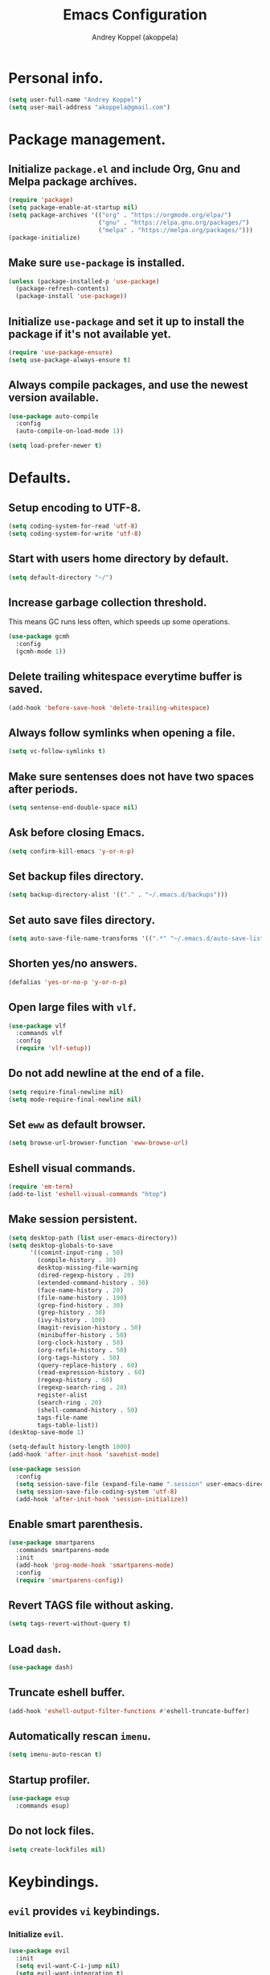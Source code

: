 #+TITLE: Emacs Configuration
#+AUTHOR: Andrey Koppel (akoppela)
#+EMAIL: akoppela@gmail.com

* Personal info.

  #+BEGIN_SRC emacs-lisp
    (setq user-full-name "Andrey Koppel")
    (setq user-mail-address "akoppela@gmail.com")
  #+END_SRC

* Package management.

** Initialize =package.el= and include Org, Gnu and Melpa package archives.

   #+BEGIN_SRC emacs-lisp
     (require 'package)
     (setq package-enable-at-startup nil)
     (setq package-archives '(("org" . "https://orgmode.org/elpa/")
                              ("gnu" . "https://elpa.gnu.org/packages/")
                              ("melpa" . "https://melpa.org/packages/")))
     (package-initialize)
   #+END_SRC

** Make sure =use-package= is installed.

   #+BEGIN_SRC emacs-lisp
     (unless (package-installed-p 'use-package)
       (package-refresh-contents)
       (package-install 'use-package))
   #+END_SRC

** Initialize =use-package= and set it up to install the package if it's not available yet.

   #+BEGIN_SRC emacs-lisp
     (require 'use-package-ensure)
     (setq use-package-always-ensure t)
   #+END_SRC

** Always compile packages, and use the newest version available.

   #+BEGIN_SRC emacs-lisp
     (use-package auto-compile
       :config
       (auto-compile-on-load-mode 1))

     (setq load-prefer-newer t)
   #+END_SRC

* Defaults.

** Setup encoding to UTF-8.

   #+BEGIN_SRC emacs-lisp
     (setq coding-system-for-read 'utf-8)
     (setq coding-system-for-write 'utf-8)
   #+END_SRC

** Start with users home directory by default.

   #+BEGIN_SRC emacs-lisp
     (setq default-directory "~/")
   #+END_SRC

** Increase garbage collection threshold.

   This means GC runs less often, which speeds up some operations.

   #+BEGIN_SRC emacs-lisp
     (use-package gcmh
       :config
       (gcmh-mode 1))
   #+END_SRC

** Delete trailing whitespace everytime buffer is saved.

   #+BEGIN_SRC emacs-lisp
     (add-hook 'before-save-hook 'delete-trailing-whitespace)
   #+END_SRC

** Always follow symlinks when opening a file.

   #+BEGIN_SRC emacs-lisp
     (setq vc-follow-symlinks t)
   #+END_SRC

** Make sure sentenses does not have two spaces after periods.

   #+BEGIN_SRC emacs-lisp
     (setq sentense-end-double-space nil)
   #+END_SRC

** Ask before closing Emacs.

   #+BEGIN_SRC emacs-lisp
     (setq confirm-kill-emacs 'y-or-n-p)
   #+END_SRC

** Set backup files directory.

   #+BEGIN_SRC emacs-lisp
     (setq backup-directory-alist '(("." . "~/.emacs.d/backups")))
   #+END_SRC

** Set auto save files directory.

   #+BEGIN_SRC emacs-lisp
     (setq auto-save-file-name-transforms '((".*" "~/.emacs.d/auto-save-list/" t)))
   #+END_SRC

** Shorten yes/no answers.

   #+BEGIN_SRC emacs-lisp
     (defalias 'yes-or-no-p 'y-or-n-p)
   #+END_SRC

** Open large files with =vlf=.

   #+BEGIN_SRC emacs-lisp
     (use-package vlf
       :commands vlf
       :config
       (require 'vlf-setup))
   #+END_SRC

** Do not add newline at the end of a file.

   #+BEGIN_SRC emacs-lisp
     (setq require-final-newline nil)
     (setq mode-require-final-newline nil)
   #+END_SRC

** Set =eww= as default browser.

   #+BEGIN_SRC emacs-lisp
     (setq browse-url-browser-function 'eww-browse-url)
   #+END_SRC

** Eshell visual commands.

   #+BEGIN_SRC emacs-lisp
     (require 'em-term)
     (add-to-list 'eshell-visual-commands "htop")
   #+END_SRC

** Make session persistent.

   #+BEGIN_SRC emacs-lisp
     (setq desktop-path (list user-emacs-directory))
     (setq desktop-globals-to-save
           '((comint-input-ring . 50)
             (compile-history . 30)
             desktop-missing-file-warning
             (dired-regexp-history . 20)
             (extended-command-history . 30)
             (face-name-history . 20)
             (file-name-history . 100)
             (grep-find-history . 30)
             (grep-history . 30)
             (ivy-history . 100)
             (magit-revision-history . 50)
             (minibuffer-history . 50)
             (org-clock-history . 50)
             (org-refile-history . 50)
             (org-tags-history . 50)
             (query-replace-history . 60)
             (read-expression-history . 60)
             (regexp-history . 60)
             (regexp-search-ring . 20)
             register-alist
             (search-ring . 20)
             (shell-command-history . 50)
             tags-file-name
             tags-table-list))
     (desktop-save-mode 1)

     (setq-default history-length 1000)
     (add-hook 'after-init-hook 'savehist-mode)

     (use-package session
       :config
       (setq session-save-file (expand-file-name ".session" user-emacs-directory))
       (setq session-save-file-coding-system 'utf-8)
       (add-hook 'after-init-hook 'session-initialize))
   #+END_SRC

** Enable smart parenthesis.

   #+BEGIN_SRC emacs-lisp
     (use-package smartparens
       :commands smartparens-mode
       :init
       (add-hook 'prog-mode-hook 'smartparens-mode)
       :config
       (require 'smartparens-config))
   #+END_SRC

** Revert TAGS file without asking.

   #+BEGIN_SRC emacs-lisp
     (setq tags-revert-without-query t)
   #+END_SRC

** Load =dash=.

   #+BEGIN_SRC emacs-lisp
     (use-package dash)
   #+END_SRC

** Truncate eshell buffer.

   #+BEGIN_SRC emacs-lisp
     (add-hook 'eshell-output-filter-functions #'eshell-truncate-buffer)
   #+END_SRC

** Automatically rescan =imenu=.

   #+BEGIN_SRC emacs-lisp
     (setq imenu-auto-rescan t)
   #+END_SRC

** Startup profiler.

   #+BEGIN_SRC emacs-lisp
     (use-package esup
       :commands esup)
   #+END_SRC

** Do not lock files.

   #+BEGIN_SRC emacs-lisp
     (setq create-lockfiles nil)
   #+END_SRC

* Keybindings.

** =evil= provides =vi= keybindings.

*** Initialize =evil=.

    #+BEGIN_SRC emacs-lisp
      (use-package evil
        :init
        (setq evil-want-C-i-jump nil)
        (setq evil-want-integration t)
        (setq evil-want-keybinding nil)
        :config
        (evil-mode 1))
    #+END_SRC

*** Enable =evil-collection=.

    #+BEGIN_SRC emacs-lisp
      (use-package evil-collection
        :after evil
        :init
        (setq evil-collection-setup-minibuffer t)
        (setq evil-collection-outline-bind-tab-p nil)
        (setq evil-collection-company-use-tng nil)
        :config
        (evil-collection-init))
    #+END_SRC

*** Enable =evil-surround=.

    #+BEGIN_SRC emacs-lisp
      (use-package evil-surround
        :after evil-collection
        :config
        (global-evil-surround-mode 1))
    #+END_SRC

*** Enable =evil-commentary=.

    #+BEGIN_SRC emacs-lisp
      (use-package evil-commentary
        :after evil-collection
        :config
        (evil-commentary-mode 1))
    #+END_SRC

*** Define default normal states.

    #+BEGIN_SRC emacs-lisp
      (add-to-list 'evil-normal-state-modes 'rcirc-mode)
    #+END_SRC

** =hydra=.

   #+BEGIN_SRC emacs-lisp
     (use-package hydra)
   #+END_SRC

** =general= makes it easier to assign keybindings.

*** Initialize.

    #+BEGIN_SRC emacs-lisp
      (use-package general
        :config
        (general-create-definer leader-def
          :states '(normal visual insert motion emacs)
          :keymaps 'override
          :prefix "SPC"
          :non-normal-prefix "C-SPC")
        (general-create-definer major-def
          :states '(normal visual motion emacs)
          :prefix ","
          :non-normal-prefix "C-,"))
    #+END_SRC

*** Main menu.

    #+BEGIN_SRC emacs-lisp
      (leader-def
        "" nil
        "SPC" '(counsel-M-x :which-key "M-x")
        "u" '(universal-argument :which-key "universal argument")
        "/" '(counsel-projectile-rg :which-key "find in project"))
    #+END_SRC

*** Buffer.

    #+BEGIN_SRC emacs-lisp
      (leader-def
        "b" '(:ignore t :which-key "buffer")
        "b b" '(ivy-switch-buffer :which-key "switch")
        "b l" '(ibuffer :which-key "list")
        "b d" '(kill-current-buffer :which-key "delete")
        "b x" '(kill-buffer-and-window :which-key "delete with window")
        "b s" '(save-some-buffers :which-key "save")
        "b e" '(eval-buffer :which-key "eval")
        "b r" '(rename-buffer :which-key "rename")
        "b R" '(revert-buffer :which-key "revert"))

      (general-def
        :states '(normal visual)
        :keymaps 'ibuffer-mode-map
        "q" 'kill-buffer-and-window)
    #+END_SRC

*** Window.

**** Helper functions.

***** Resize hydra.

      #+BEGIN_SRC emacs-lisp
        (defhydra hydra-window-resize ()
          "Resize window"
          ("[" shrink-window-horizontally "shrink horizontally")
          ("]" enlarge-window-horizontally "enlarge horizontally")
          ("{" shrink-window "shrink vertically")
          ("}" enlarge-window "enlarge vertically"))
      #+END_SRC

***** Toggle split from horizontal to vertical and vice versa.

      #+BEGIN_SRC emacs-lisp
        (defun my/split-window-toggle ()
          "Toggles window split from horizontal to vertical and vice versa."
          (interactive)
          (if (= (count-windows) 2)
              (let* ((this-win-buffer (window-buffer))
                     (next-win-buffer (window-buffer (next-window)))
                     (this-win-edges (window-edges (selected-window)))
                     (next-win-edges (window-edges (next-window)))
                     (this-win-2nd (not (and (<= (car this-win-edges)
                                                 (car next-win-edges))
                                             (<= (cadr this-win-edges)
                                                 (cadr next-win-edges)))))
                     (splitter
                      (if (= (car this-win-edges)
                             (car (window-edges (next-window))))
                          'split-window-horizontally
                        'split-window-vertically)))
                (delete-other-windows)
                (let ((first-win (selected-window)))
                  (funcall splitter)
                  (if this-win-2nd (other-window 1))
                  (set-window-buffer (selected-window) this-win-buffer)
                  (set-window-buffer (next-window) next-win-buffer)
                  (select-window first-win)
                  (if this-win-2nd (other-window 1))))))
      #+END_SRC

**** Keybindings.

     #+BEGIN_SRC emacs-lisp
       (leader-def
         "w" '(:ignore t :which-key "window")
         "w TAB" '(other-window :which-key "next")
         "w d" '(delete-window :which-key "delete")
         "w D" '(delete-other-windows :which-key "delete other")
         "w r" '(hydra-window-resize/body :which-key "resize")
         "w a" '(ace-window :which-key "ace")

         "w s" '(:ignore t :which-key "split")
         "w s h" '(split-window-below :which-key "horizontally")
         "w s v" '(split-window-right :which-key "vertically")
         "w s t" '(my/split-window-toggle :which-key "toggle"))
     #+END_SRC

*** Theme.

**** Helper functions.

***** Change theme.

      #+BEGIN_SRC emacs-lisp
        (defvar my/change-theme-hook nil
          "Hooks to run after theme is changed.")

        (defmacro my/change-theme (fun-name fun-description themes get-new-theme get-rest-themes sort-themes)
          "Changes theme based on given data"
          `(defun ,fun-name ()
             ,fun-description
             (interactive)
             (let* ((new-theme (,get-new-theme ,themes))
                    (rest-themes (,get-rest-themes ,themes))
                    (new-available-themes (funcall (,sort-themes 'append) rest-themes (list new-theme))))
               (progn
                 (setq ,themes new-available-themes)
                 (if (eq new-theme my/current-theme)
                     (,fun-name)
                   (progn
                     (setq my/current-theme new-theme)
                     (mapcar #'disable-theme custom-enabled-themes)
                     (font-lock-mode)
                     (load-theme new-theme t)
                     (run-hooks 'my/change-theme-hook)
                     (font-lock-mode)))))))
      #+END_SRC

***** Next theme.

      #+BEGIN_SRC emacs-lisp
        (my/change-theme my/next-theme "Changes theme to next one" my/themes car cdr identity)
      #+END_SRC

***** Previous theme.

      #+BEGIN_SRC emacs-lisp
        (my/change-theme my/previous-theme "Changes theme to previous one" my/themes -last-item butlast -flip)
      #+END_SRC

***** Theme hydra.

      #+BEGIN_SRC emacs-lisp
        (defhydra hydra-change-theme ()
          "Change theme"
          ("n" my/next-theme "next")
          ("N" my/previous-theme "previous"))
      #+END_SRC

**** Keybindings.

     #+BEGIN_SRC emacs-lisp
       (leader-def
         "t" '(hydra-change-theme/body :which-key "theme"))
     #+END_SRC

*** File.

**** Helper functions.

     #+BEGIN_SRC emacs-lisp
       (defun my/delete-file-and-buffer ()
         "Kill the current buffer and delete the file it's visiting."
         (interactive)
         (let ((filename (buffer-file-name)))
           (if filename
               (if (vc-backend filename)
                   (vc-delete-file filename)
                 (progn (delete-file filename)
                        (message "Deleted file %s." filename)
                        (kill-buffer)))
             (message "Can't delete file."))))
     #+END_SRC

**** Bindings.

     #+BEGIN_SRC emacs-lisp
       (leader-def
         "f" '(:ignore t :which-key "file")
         "f f" '(counsel-find-file :which-key "find")
         "f s" '(save-buffer :which-key "save")
         "f r" '(rename-file :which-key "rename")
         "f d" '(my/delete-file-and-buffer :which-key "delete")

         "f e" '(:ignore t :which-key "emacs")
         "f e c" '(my/open-configuration :which-key "configuration")
         "f e r" '(my/load-configuration :which-key "reload configuration"))
     #+END_SRC

*** Project.

    #+BEGIN_SRC emacs-lisp
      (leader-def
        "p" '(:ignore t :which-key "project")
        "p f" '(counsel-projectile-find-file :which-key "find file")
        "p p" '(counsel-projectile-switch-project :which-key "switch")
        "p b" '(counsel-projectile-switch-to-buffer :which-key "buffer")
        "p t" '(treemacs :which-key "treemacs"))
    #+END_SRC

*** Application.

**** Helper functions.

     #+BEGIN_SRC emacs-lisp
       (defun my/eshell ()
         "Starts eshell using projectile if possible."
         (interactive)
         (if (projectile-project-p)
             (projectile-run-eshell nil)
           (eshell)))
     #+END_SRC

**** Keybindings.

     #+BEGIN_SRC emacs-lisp
       (leader-def
         "a" '(:ignore t :which-key "application")
         "a i" '(rcirc :which-key "IRC")
         "a e" '(my/eshell :which-key "eshell"))
     #+END_SRC

*** Search.

    #+BEGIN_SRC emacs-lisp
      (leader-def
        "s" '(:ignore t :which-key "search")
        "s s" '(swiper-isearch :which-key "buffer")
        "s S" '(swiper-isearch-thing-at-point :which-key "buffer with thing at point")
        "s b" '(eww-search-words :which-key "browser")
        "s i" '(imenu :which-key "imenu"))
    #+END_SRC

*** Error.

    #+BEGIN_SRC emacs-lisp
      (leader-def
        "e" '(:ignore t :which-key "error")
        "e v" '(flycheck-verify-setup :which-key "verify setup")
        "e n" '(flycheck-next-error :which-key "next")
        "e N" '(flycheck-previous-error :which-key "previous")
        "e l" '(flycheck-list-errors :which-key "list")
        "e w" '(flyspell-auto-correct-word :which-key "auto correct word"))
    #+END_SRC

*** Git.

    #+BEGIN_SRC emacs-lisp
      (leader-def
        "g" '(:ignore t :which-key "git")
        "g s" '(magit-status :which-key "status")
        "g b" '(magit-blame-addition :which-key "blame")
        "g c" '(magit-clone :which-key "clone")
        "g h" '(magit-log-buffer-file :which-key "history"))
    #+END_SRC

*** Narrow.

    #+BEGIN_SRC emacs-lisp
      (leader-def
        "n" '(:ignore t :which-key "narrow")
        "n f" '(narrow-to-defun :which-key "function")
        "n r" '(narrow-to-region :which-key "region")
        "n p" '(narrow-to-page :which-key "page")
        "n w" '(widen :which-key "widen"))

      (leader-def
        :keymaps '(org-mode-map outline-minor-mode-map)
        "n s" '(org-narrow-to-subtree :which-key "subtree"))
    #+END_SRC

*** Macro.

    #+BEGIN_SRC emacs-lisp
      (leader-def
        "m" '(counsel-kmacro :which-key "macro"))
    #+END_SRC

*** Jump.

    #+BEGIN_SRC emacs-lisp
      (leader-def
        "j" '(:ignore t :which-key "jump")
        "j s" '(avy-goto-subword-1 :which-key "subword")
        "j w" '(avy-goto-word-1 :which-key "word"))
    #+END_SRC

*** Help.

    #+BEGIN_SRC emacs-lisp
      (leader-def
        "h" '(:ignore t :which-key "help")
        "h a" '(counsel-apropos :which-key "apropos")
        "h p" '(helpful-at-point :which-key "at point")
        "h P" '(describe-package :which-key "package")
        "h f" '(counsel-describe-function :which-key "describe function")
        "h v" '(counsel-describe-variable :which-key "describe variable")
        "h s" '(helpful-symbol :which-key "describe symbol")
        "h k" '(helpful-key :which-key "describe key")
        "h m" '(describe-mode :which-key "describe mode")
        "h i" '(info :which-key "info")
        "h b" '(benchmark-init/show-durations-tabulated :which-key "benchmark emacs initialization"))
    #+END_SRC

*** Quit.

    #+BEGIN_SRC emacs-lisp
      (leader-def
        "q" '(:ignore t :which-key "quit")
        "q q" '(save-buffers-kill-terminal :which-key "client")
        "q Q" '(save-buffers-kill-emacs :which-key "server"))
    #+END_SRC

* Appearance.

** Hide default Emacs screen.

   #+BEGIN_SRC emacs-lisp
     (setq inhibit-startup-screen t)
   #+END_SRC

** Enable custom theme.

   #+BEGIN_SRC emacs-lisp
     (use-package base16-theme
       :init
       (setq base16-theme-256-color-source 'colors)
       (add-to-list 'custom-theme-load-path "~/.emacs.d/my/theme")
       :config
       (setq my/themes '(base16-my-dark base16-my-light))
       (setq my/current-theme
             (let ((current-hour (string-to-number (format-time-string "%H"))))
               (if (< 7 current-hour 17) 'base16-my-dark 'base16-my-light)))
       (my/next-theme))
   #+END_SRC

** =mode-line= specific.

*** Initialize =spaceline=.

    #+BEGIN_SRC emacs-lisp
      (use-package spaceline
        :config
        (require 'spaceline-config)
        (spaceline-spacemacs-theme))
    #+END_SRC

*** Change =mode-line= highlight color based on evil mode.

    #+BEGIN_SRC emacs-lisp
      (setq spaceline-highlight-face-func 'spaceline-highlight-face-evil-state)
    #+END_SRC

*** Hide minor modes.

    #+BEGIN_SRC emacs-lisp
      (spaceline-toggle-minor-modes-off)
    #+END_SRC

*** Show full names for evil state.

    #+BEGIN_SRC emacs-lisp
      (setq evil-normal-state-tag "N")
      (setq evil-insert-state-tag "I")
      (setq evil-visual-state-tag "V")
      (setq evil-replace-state-tag "R")
      (setq evil-operator-state-tag "O")
      (setq evil-motion-state-tag "M")
      (setq evil-emacs-state-tag "E")
    #+END_SRC

*** Show match info.

    #+BEGIN_SRC emacs-lisp
      (use-package anzu
        :config
        (setq anzu-cons-mode-line-p nil)
        (global-anzu-mode 1))

      (use-package evil-anzu
        :after (evil-collection anzu))
    #+END_SRC

*** Show date and time.

    #+BEGIN_SRC emacs-lisp
      (defun padDateNumber (stringNumber)
        (format "%02d" (string-to-number stringNumber)))

      (setq display-time-string-forms
            '(24-hours ":" minutes " " dayname " "  (padDateNumber day) "/" (padDateNumber month) "/" year))

      (display-time-mode 1)
    #+END_SRC

** Hide menu and tool bars.

   #+BEGIN_SRC emacs-lisp
     (tool-bar-mode 0)
     (menu-bar-mode 0)
   #+END_SRC

** Enable current line highlighting.

   #+BEGIN_SRC emacs-lisp
     (global-hl-line-mode 1)
   #+END_SRC

** Turn on syntax highlighting whenever possible.

   #+BEGIN_SRC emacs-lisp
     (global-font-lock-mode 1)
   #+END_SRC

** Visually indicate matching parentheses.

   #+BEGIN_SRC emacs-lisp
     (show-paren-mode 1)
     (setq show-paren-delay 0.0)
   #+END_SRC

** Flash screen on invalid operation.

   #+BEGIN_SRC emacs-lisp
     (setq visible-bell t)
   #+END_SRC

** Display visual line numbers.

   Visual lines are relative screen lines.

   #+BEGIN_SRC emacs-lisp
     (global-display-line-numbers-mode)
     (setq display-line-numbers-type 'visual)
     (setq display-line-numbers-width-start t)
   #+END_SRC

** Always indent with spaces

   #+BEGIN_SRC emacs-lisp
     (setq-default indent-tabs-mode nil)
   #+END_SRC

** Use 4 spaces for tabs.

   #+BEGIN_SRC emacs-lisp
     (setq-default tab-width 4)
   #+END_SRC

** Smooth scroll.

   #+BEGIN_SRC emacs-lisp
     (setq scroll-conservatively 100)
   #+END_SRC

** Center cursor vertically.

   #+BEGIN_SRC emacs-lisp
     (use-package centered-cursor-mode
       :commands centered-cursor-mode
       :init
       (add-hook 'prog-mode-hook 'centered-cursor-mode))
   #+END_SRC

** Buffer list grouping.

   #+BEGIN_SRC emacs-lisp
     (use-package ibuffer-vc
       :commands ibuffer-vc-set-filter-groups-by-vc-root
       :init
       (add-hook 'ibuffer-hook
                 (lambda ()
                   (ibuffer-vc-set-filter-groups-by-vc-root)
                   (ibuffer-do-sort-by-recency)))
       :config
       (setq ibuffer-formats
             '((mark modified read-only locked vc-status-mini
                     " "
                     (name 18 18 :left :elide)
                     " "
                     (size 9 -1 :right)
                     " "
                     (mode 16 16 :left :elide)
                     " "
                     vc-relative-file))))
   #+END_SRC

** Add color background for hexadecimal strings.

   #+BEGIN_SRC emacs-lisp
     (use-package rainbow-mode
       :commands rainbow-mode
       :init
       (add-hook 'prog-mode-hook 'rainbow-mode))
   #+END_SRC

** Enable smart expand region.

   #+BEGIN_SRC emacs-lisp
     (use-package expand-region
       :after general
       :commands er/expand-region
       :init
       (leader-def
         "v" '(er/expand-region :which-key "expand region")))
   #+END_SRC

** Terminal colors.

   #+BEGIN_SRC emacs-lisp
     (defun my/set-asni-term-color-vector ()
       "Sets correct value for ansi-term-color-vector based on current theme"
       (setq ansi-term-color-vector
             [term
              term-color-black
              term-color-red
              term-color-green
              term-color-yellow
              term-color-blue
              term-color-magenta
              term-color-cyan
              term-color-white]))

     (add-hook 'my/change-theme-hook 'my/set-asni-term-color-vector)
   #+END_SRC

* Navigation, search, completion.

** =counsel= completion framework.

   #+BEGIN_SRC emacs-lisp
     (use-package counsel
       :init
       (setq ivy-re-builders-alist '((t . ivy--regex-ignore-order)))
       :config
       (ivy-mode 1)
       (general-def
         :keymaps 'ivy-minibuffer-map
         :states '(normal visual insert)
         "C-j" 'ivy-next-line
         "C-k" 'ivy-previous-line)
       (major-def
         :keymaps 'ivy-minibuffer-map
         "o" '(ivy-occur :which-key "occur")
         "a" '(ivy-read-action :which-key "action")))
   #+END_SRC

** =wgrep= to edit search.

   #+BEGIN_SRC emacs-lisp
     (use-package wgrep
       :commands ivy-wgrep-change-to-wgrep-mode)
   #+END_SRC

** =treemacs= file explorer.

   #+BEGIN_SRC emacs-lisp
     (use-package treemacs
       :commands treemacs)

     (use-package treemacs-evil
       :after (treemacs evil-collection))

     (use-package treemacs-projectile
       :after (treemacs projectile))
   #+END_SRC

** =iedit= to edit multiple regions simultaneously.

   #+BEGIN_SRC emacs-lisp
     (use-package iedit
       :commands iedit-mode)
   #+END_SRC

** =company= enables auto-completion.

   #+BEGIN_SRC emacs-lisp
     (defun my/company-complete-common-or-cycle-backward ()
       "Complete common prefix or cycle backward."
       (interactive)
       (company-complete-common-or-cycle -1))

     (use-package company
       :commands company-mode
       :init
       (setq company-idle-delay 0)
       (setq company-require-match nil)
       (setq company-minimum-prefix-length 2)
       (setq company-dabbrev-downcase nil)
       (setq company-dabbrev-ignore-case nil)
       (add-hook 'prog-mode-hook 'company-mode)
       :config
       (general-def
         :keymaps 'company-active-map
         "TAB" 'company-complete-common-or-cycle
         "<backtab>" 'my/company-complete-common-or-cycle-backward))
   #+END_SRC

** =flycheck= checks syntax.

   #+BEGIN_SRC emacs-lisp
     (use-package flycheck
       :config
       (setq flycheck-check-syntax-automatically '(mode-enabled save)))
   #+END_SRC

** =flyspell= checks spelling.

   #+BEGIN_SRC emacs-lisp
     (use-package flyspell
       :commands flyspell-mode
       :init
       (add-hook 'text-mode-hook 'flyspell-mode)
       (add-hook 'prog-mode-hook 'flyspell-prog-mode)
       (add-hook 'org-mode-hook 'flyspell-mode)
       (add-hook 'git-commit-mode-hook 'flyspell-mode))
   #+END_SRC

* Project, time and task management.

** =projectile=.

   #+BEGIN_SRC emacs-lisp
     (use-package projectile
       :config
       (projectile-mode 1)
       (setq projectile-completion-system 'ivy))

     (use-package counsel-projectile
       :after (projectile counsel)
       :config
       (counsel-projectile-mode 1))
   #+END_SRC

** =magit= for Git related stuff.

*** Initialization.

    #+BEGIN_SRC emacs-lisp
      (use-package magit
        :commands magit
        :init
        (setq magit-blame-styles
              '((margin
                 (margin-format " %a - %s%f" " %C" " %H")
                 (margin-width . 42)
                 (margin-face . magit-blame-margin)
                 (margin-body-face magit-blame-dimmed)))))
    #+END_SRC

*** Keybindings.

    #+BEGIN_SRC emacs-lisp
      (use-package evil-magit
        :after (evil-collection magit))
    #+END_SRC

** =org-mode=.

*** Keybindings.

    #+BEGIN_SRC emacs-lisp
      (defun my/open-notes ()
        "Opens my notes."
        (interactive)
        (find-file (expand-file-name "~/Notes/notes.org")))

      (leader-def
        "a n" '(my/open-notes :which-key "notes"))

      (major-def
        :keymaps 'org-mode-map
        "'" '(org-edit-special :which-key "src editor")
        "e" '(org-export-dispatch :which-key "export")
        "a" '(org-agenda :which-key "agenda")

        "d" '(:ignore t :which-key "date")
        "d s" '(org-schedule :which-key "schedule")

        "s" '(:ignore t :which-key "subtree")
        "s r" '(org-refile :which-key "refile"))
    #+END_SRC

*** Show bullets instead of stars.

    #+BEGIN_SRC emacs-lisp
      (use-package org-bullets
        :after org
        :commands org-bullets-mode
        :init
        (add-hook 'org-mode-hook 'org-bullets-mode))
    #+END_SRC

*** Hide leading stars.

    #+BEGIN_SRC emacs-lisp
      (defun my/set-org-hide-face ()
        "Sets org-hide face based on current theme"
        (interactive)
        (face-spec-set 'org-hide
                       `((t :foreground
                            ,(symbol-value (intern (format "%s-base00" my/current-theme)))))))

      (setq org-hide-leading-stars t)
      (add-hook 'my/change-theme-hook 'my/set-org-hide-face)
    #+END_SRC

*** Change collapsed subtree symbol.

    #+BEGIN_SRC emacs-lisp
      (setq org-ellipsis " ↴")
    #+END_SRC

*** Make TAB act natively for code blocks.

    #+BEGIN_SRC emacs-lisp
      (setq org-src-tab-acts-natively t)
    #+END_SRC

*** Custom TODO keywords.

    #+BEGIN_SRC emacs-lisp
      (defun my/set-org-todo-keyword-faces ()
        "Sets org todo keyword faces based on current theme"
        (interactive)
        (setq org-todo-keyword-faces
              `(("TODO" . (:background
                           ,(symbol-value (intern (format "%s-base01" my/current-theme)))
                           :foreground
                           ,(symbol-value (intern (format "%s-base08" my/current-theme)))
                           :weight
                           bold))
                ("PROG" . (:background
                           ,(symbol-value (intern (format "%s-base01" my/current-theme)))
                           :foreground
                           ,(symbol-value (intern (format "%s-base0D" my/current-theme)))
                           :weight
                           bold))
                ("DONE" . (:background
                           ,(symbol-value (intern (format "%s-base01" my/current-theme)))
                           :foreground
                           ,(symbol-value (intern (format "%s-base0B" my/current-theme)))
                           :weight
                           bold)))))

      (setq org-todo-keywords '((sequence "TODO" "PROG" "|" "DONE")))
      (setq org-log-done t)
      (add-hook 'my/change-theme-hook 'my/set-org-todo-keyword-faces)
    #+END_SRC

*** Agenda files.

    #+BEGIN_SRC emacs-lisp
      (setq org-agenda-files (list "~/Notes/notes.org"))
    #+END_SRC

*** Better =org-refile=.

    #+BEGIN_SRC emacs-lisp
      (setq org-refile-targets '((org-agenda-files :maxlevel . 2) (my/configuration-path :maxlevel . 2)))
      (setq org-refile-use-outline-path 'file)
      (setq org-outline-path-complete-in-steps nil)
      (setq org-refile-allow-creating-parent-nodes 'confirm)
    #+END_SRC

*** Enable =evil-org=.

    #+BEGIN_SRC emacs-lisp
      (use-package evil-org
        :after (evil-collection org)
        :config
        (add-hook 'org-mode-hook 'evil-org-mode)
        (add-hook 'evil-org-mode-hook 'evil-org-set-key-theme)
        (require 'evil-org-agenda)
        (evil-org-agenda-set-keys))
    #+END_SRC

*** Presentations with =ox-reveal=.

    #+BEGIN_SRC emacs-lisp
      (use-package ox-reveal
        :config
        (setq org-reveal-root "https://cdnjs.cloudflare.com/ajax/libs/reveal.js/3.8.0"))
    #+END_SRC

*** Allow bind keywords for export.

    #+BEGIN_SRC emacs-lisp
      (setq org-export-allow-bind-keywords t)
    #+END_SRC

** =harvest=.

*** Initialize.

    #+BEGIN_SRC emacs-lisp
      (use-package reaper
        :commands reaper
        :init
        (setq reaper-hours-timer-mode nil)
        (setq reaper-api-key (getenv "HARVEST_API_KEY"))
        (setq reaper-account-id (getenv "HARVEST_ACCOUNT_ID")))
    #+END_SRC

*** Keybindings.

    #+BEGIN_SRC emacs-lisp
      (leader-def
        "a h" '(reaper :which-key "harvest"))

      (general-def
        :states '(normal visual)
        :keymaps 'reaper-mode-map
        "q" 'kill-buffer-and-window
        "g r" '(reaper-refresh :which-key "refresh"))

      (major-def
        :keymaps 'reaper-mode-map
        "d" '(reaper-goto-date :which-key "date")
        "s" '(reaper-start-timer :which-key "start timer")
        "S" '(reaper-stop-timer :which-key "stop timer")
        "n" '(reaper-start-new-timer :which-key "new timer")
        "e" '(reaper-edit-entry-time :which-key "edit time")
        "E" '(reaper-edit-entry :which-key "edit entry")
        "x" '(reaper-delete-entry :which-key "delete"))
    #+END_SRC

* Programming languages and modes.

** =html=.

   #+BEGIN_SRC emacs-lisp
     (use-package web-mode
       :mode
       ("\\.html?\\'" . web-mode)
       ("\\.php\\'" . web-mode))

     (use-package emmet-mode
       :commands emmet-mode
       :init
       (add-hook 'sgml-mode-hook 'emmet-mode)
       (add-hook 'css-mode-hook 'emmet-mode)
       :config
       (emmet-preview-mode 0)
       (general-def
         :definer 'minor-mode
         :states 'insert
         :keymaps 'emmet-mode
         "TAB" 'emmet-expand-line))
   #+END_SRC

** =elm=.

*** Helper functions.

    #+BEGIN_SRC emacs-lisp
      (defun my/elm-outline-mode ()
        "Enables outline mode for Elm files."
        (progn
          (outline-minor-mode)
          (setq outline-regexp "--+\ ")))

      (defun elm-mode-generate-tags ()
        "Generate a TAGS file for the current project."
        (interactive)
        (when (elm--has-dependency-file)
          (let* ((default-directory (elm--find-dependency-file-path))
                 (find-command "find . -type f -name \"*.elm\" -print")
                 (exclude-command (if elm-tags-exclude-elm-stuff
                                      (concat find-command " | egrep -v elm-stuff")
                                    find-command))
                 (etags-command (concat
                                 exclude-command
                                 " | egrep -v node_modules"
                                 " | etags --language=none --regex=@"
                                 (shell-quote-argument elm-tags-regexps)
                                 " -")))
            (call-process-shell-command (concat etags-command "&") nil 0))))

      (defun my/elm-import ()
        "Imports a module from prompted string."
        (interactive)
        (let ((statement (read-string "Import statement: " "import ")))
          (save-excursion
            (goto-char (point-min))
            (if (re-search-forward "^import " nil t)
                (beginning-of-line)
              (forward-line 1)
              (insert "\n"))
            (insert (concat statement "\n"))
            (save-buffer))))
    #+END_SRC

*** Initialization.

    #+BEGIN_SRC emacs-lisp
      (use-package elm-mode
        :commands elm-mode
        :init
        (setq elm-package-json "elm.json")
        (setq elm-tags-on-save t)
        (setq elm-format-on-save t)
        (setq elm-imenu-use-categories nil)
        :config
        (remove-hook 'elm-mode-hook 'elm-indent-mode)
        (add-hook 'elm-mode-hook 'flycheck-mode)
        (add-hook 'elm-mode-hook 'my/elm-outline-mode))

      (use-package flycheck-elm
        :after (flycheck elm-mode)
        :config
        (add-hook 'flycheck-mode-hook 'flycheck-elm-setup))
    #+END_SRC

*** Keybindings.

    #+BEGIN_SRC emacs-lisp
      (general-def
        :states '(normal visual)
        :keymaps 'elm-mode-map
        "TAB" 'org-cycle
        "<backtab>" 'org-global-cycle
        "M-<up>" 'outline-move-subtree-up
        "M-<down>" 'outline-move-subtree-down
        "g k" '(outline-previous-heading :which-key "previous heading")
        "g j" '(outline-next-heading :which-key "next heading"))

      (major-def
        :keymaps 'elm-mode-map
        "i" '(my/elm-import :which-key "import")
        "e" '(elm-expose-at-point :which-key "expose")
        "d" '(elm-documentation-lookup :which-key "documentation"))
    #+END_SRC

** =javascript=.

*** Initialization.

    #+BEGIN_SRC emacs-lisp
      (use-package js2-mode
        :mode ("\\.js\\'" . js2-mode)
        :config
        (setq js2-mode-show-parse-errors nil)
        (setq js2-mode-show-strict-warnings nil)
        (setq flycheck-javascript-eslint-executable "eslint_d")
        (add-hook 'js2-mode-hook 'js2-imenu-extras-mode))
    #+END_SRC

*** Run `eslint fix` on file save.

    #+BEGIN_SRC emacs-lisp
      (use-package eslintd-fix
        :after js2-mode
        :commands eslintd-fix
        :init
        (add-hook 'js2-mode-hook
                  (lambda () (add-hook 'after-save-hook #'eslintd-fix nil 'local))))
    #+END_SRC

*** =node=.

**** REPL.

     #+BEGIN_SRC emacs-lisp
       (use-package nodejs-repl
         :commands nodejs-repl)
     #+END_SRC

**** Modules path.

     #+BEGIN_SRC emacs-lisp
       (use-package add-node-modules-path
         :after (elm-mode js2-mode)
         :commands add-node-modules-path
         :init
         (add-hook 'js2-mode-hook #'add-node-modules-path)
         (add-hook 'elm-mode-hook #'add-node-modules-path))
     #+END_SRC

** =json=.

   #+BEGIN_SRC emacs-lisp
     (use-package json-mode
       :commands json-mode
       :config
       (major-def
         :keymaps 'json-mode-map
         "p" '(json-mode-show-path :which-key "path")))
   #+END_SRC

** =eshell=.

   #+BEGIN_SRC emacs-lisp
     (advice-add 'ansi-color-apply-on-region :before 'my/ansi-color-apply-on-region)

     (defun my/ansi-color-apply-on-region (begin end)
       "Fix progress bars for e.g. apt(8). Display progress in the mode line instead."
       (let ((end-marker (copy-marker end)) mb)
         (save-excursion
           (goto-char (copy-marker begin))
           (while (re-search-forward "\0337" end-marker t)
             (setq mb (match-beginning 0))
             (when (re-search-forward "\0338" end-marker t)
               (let ((progress (buffer-substring-no-properties
                                (+ mb 2) (- (point) 2))))
                 (delete-region mb (point))
                 (my/apt-progress-message progress)))))))

     (defun my/apt-progress-message (progress)
       (message
        (replace-regexp-in-string
         "%" "%%"
         (ansi-color-apply progress))))

     (add-hook 'eshell-mode-hook
               (lambda () (general-def
                            :keymaps 'eshell-mode-map
                            :states '(normal visual insert)
                            "C-j" 'eshell-next-input
                            "C-k" 'eshell-previous-input)))
   #+END_SRC

** =guix=.

   #+BEGIN_SRC emacs-lisp
     (use-package guix
       :commands guix
       :init
       (leader-def
         "a g" '(guix :which-key "guix")))
   #+END_SRC

** =nix=.

   #+BEGIN_SRC emacs-lisp
     (use-package nix-mode
       :mode "\\.nix\\'"
       :config
       (add-hook 'before-save-hook 'nix-mode-format))

     (use-package company-nixos-options
       :after (nix-mode nixos-options)
       :config
       (add-to-list 'company-backends 'company-nixos-options))
   #+END_SRC

* Communication.

** =elfeed= RSS reader.

   #+BEGIN_SRC emacs-lisp
     (use-package elfeed
       :commands elfeed
       :init
       (leader-def
         "a f" 'elfeed)
       (major-def
         :keymaps 'elfeed-search-mode-map
         "u" '(elfeed-update :which-key "update")))

     (use-package elfeed-org
       :after (elfeed org)
       :init
       (setq rmh-elfeed-org-files (list "~/Notes/rss.org"))
       :config
       (elfeed-org))
   #+END_SRC

** IRC.

   #+BEGIN_SRC emacs-lisp
     (major-def
       :keymaps 'rcirc-mode-map
       "j" '(rcirc-cmd-join :which-key "join"))
   #+END_SRC

* Help.

** =which-key= shows all available keybindings in a popup.

   #+BEGIN_SRC emacs-lisp
     (use-package which-key
       :config
       (which-key-mode 1))
   #+END_SRC

** =helpful= provides *Help* buffer on steroids.

   #+BEGIN_SRC emacs-lisp
     (use-package helpful
       :init
       (setq counsel-describe-function-function #'helpful-callable)
       (setq counsel-describe-variable-function #'helpful-variable)
       :config
       (general-def
         :states '(normal visual)
         :keymaps 'helpful-mode-map
         "q" 'kill-buffer-and-window))
   #+END_SRC

** Benchmark emacs initialization.

   #+BEGIN_SRC emacs-lisp
     (use-package benchmark-init
       :config
       (add-hook 'after-init-hook 'benchmark-init/deactivate))
   #+END_SRC

** Select help window when open.

   #+BEGIN_SRC emacs-lisp
     (setq help-window-select t)
   #+END_SRC

** Display =apropos= buffer in same window.

   #+BEGIN_SRC emacs-lisp
     (add-to-list 'display-buffer-alist
                  '("*Apropos*" display-buffer-same-window))
   #+END_SRC

** =dash= documentation.

   #+BEGIN_SRC emacs-lisp
     (use-package counsel-dash
       :commands counsel-dash
       :init
       (setq counsel-dash-common-docsets '("JavaScript" "Lo-Dash"))
       (leader-def
         "a d" '(counsel-dash :which-key "dash")))
   #+END_SRC

** Thesaurus synonyms/antonyms.

   #+BEGIN_SRC emacs-lisp
     (use-package synosaurus
       :commands synosaurus-lookup)
   #+END_SRC

** Functions.

*** Exec npm command.

    #+BEGIN_SRC emacs-lisp
      (defun my/exec-npm (root-folder cmd-name)
        "Starts eshell buffer with given name, enters Conta's frontend folder and executes given npm command."
        (progn
          (if (get-buffer cmd-name)
              (switch-to-buffer cmd-name)
            (progn
              (eshell)
              (rename-buffer cmd-name)
              (insert "cd " root-folder " && npm run " cmd-name)
              (eshell-send-input)))))
    #+END_SRC

* Conta.

** Helper functions.

*** Frontend root folder.

    #+BEGIN_SRC emacs-lisp
      (defconst my/conta-frontend-root "~/contadev/front-end/")
    #+END_SRC

*** Serve frontend.

    #+BEGIN_SRC emacs-lisp
      (defun my/conta-frontend-serve ()
        "Starts Conta's frontend development server."
        (interactive)
        (my/exec-npm my/conta-frontend-root "dev:watch"))
    #+END_SRC

*** Run frontend JS tests.

    #+BEGIN_SRC emacs-lisp
      (defun my/conta-frontend-js-tests ()
        "Runs Conta's frontend JS unit tests command."
        (interactive)
        (my/exec-npm my/conta-frontend-root "tests:unit"))
    #+END_SRC

*** Run frontend JS tests coverage.

    #+BEGIN_SRC emacs-lisp
      (defun my/conta-frontend-js-tests-coverage ()
        "Runs Conta's frontend JS unit tests coverage command."
        (interactive)
        (my/exec-npm my/conta-frontend-root "tests:unit:enforce"))
    #+END_SRC

*** Clean elm stuff.

    #+BEGIN_SRC emacs-lisp
      (defun my/conta-frontend-elm-clean-stuff ()
        "Cleans Conta's frontend Elm stuff."
        (interactive)
        (my/exec-npm my/conta-frontend-root "elm:clean:stuff"))
    #+END_SRC

*** Update frontend.

    #+BEGIN_SRC emacs-lisp
      (defun my/conta-frontend-update ()
        "Updates Conta's frontend to the latest version."
        (interactive)
        (my/exec-npm my/conta-frontend-root "update"))
    #+END_SRC

** Keybindings.

   #+BEGIN_SRC emacs-lisp
     (leader-def
       "a c" '(:ignore t :which-key "conta")

       "a c u" '(my/conta-frontend-update :which-key "update")

       "a c s" '(:ignore t :which-key "serve")
       "a c s f" '(my/conta-frontend-serve :which-key "frontend")

       "a c e" '(:ignore t :which-key "elm")
       "a c e c" '(my/conta-frontend-elm-clean-stuff :which-key "clean stuff")

       "a c j" '(:ignore t :which-key "javascript")
       "a c j t" '(my/conta-frontend-js-tests :which-key "test")
       "a c j c" '(my/conta-frontend-js-tests-coverage :which-key "coverage"))
   #+END_SRC

* Moontells.

** Helper functions.

*** Root folder.

    #+BEGIN_SRC emacs-lisp
      (defconst my/moontells-root "~/moontells/")
    #+END_SRC

*** Serve mobile app.

    #+BEGIN_SRC emacs-lisp
      (defun my/moontells-mobile-serve ()
        "Starts Moontells's mobile app development server."
        (interactive)
        (my/exec-npm my/moontells-root "start:app"))
    #+END_SRC

** Keybindings.

   #+BEGIN_SRC emacs-lisp
     (leader-def
       "a m" '(:ignore t :which-key "moontells")

       "a m m" '(:ignore t :which-key "mobile")
       "a m m s" '(my/moontells-mobile-serve :which-key "serve"))
   #+END_SRC

* The End!
